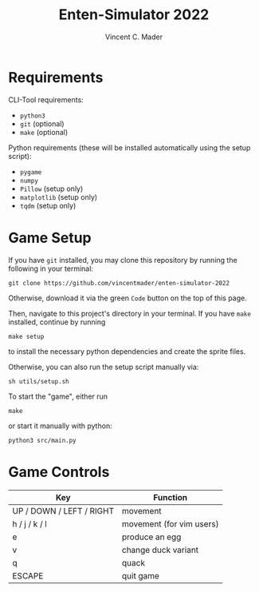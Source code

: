 #+author: Vincent C. Mader
#+title: Enten-Simulator 2022

* Requirements
CLI-Tool requirements:
- ~python3~
- ~git~ (optional)
- ~make~ (optional)

Python requirements (these will be installed automatically using the setup script):
- ~pygame~
- ~numpy~
- ~Pillow~ (setup only)
- ~matplotlib~ (setup only)
- ~tqdm~ (setup only)

* Game Setup
If you have ~git~ installed, you may clone this repository by running the following in your terminal:
#+begin_src shell
git clone https://github.com/vincentmader/enten-simulator-2022
#+end_src
Otherwise, download it via the green ~Code~ button on the top of this page.

Then, navigate to this project's directory in your terminal. If you have ~make~ installed, continue by running
#+begin_src shell
make setup
#+end_src
to install the necessary python dependencies and create the sprite files. 

Otherwise, you can also run the setup script manually via:
#+begin_src shell
sh utils/setup.sh
#+end_src

To start the "game", either run
#+begin_src shell
make
#+end_src
or start it manually with python:
#+begin_src shell
python3 src/main.py
#+end_src

* Game Controls
|--------------------------+--------------------------|
| Key                      | Function                 |
|--------------------------+--------------------------|
| UP / DOWN / LEFT / RIGHT | movement                 |
| h / j / k / l            | movement (for vim users) |
| e                        | produce an egg           |
| v                        | change duck variant      |
| q                        | quack                    |
| ESCAPE                   | quit game                |
|--------------------------+--------------------------|
